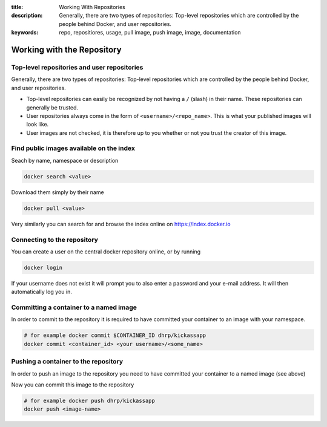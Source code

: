 :title: Working With Repositories
:description: Generally, there are two types of repositories: Top-level repositories which are controlled by the people behind Docker, and user repositories.
:keywords: repo, repositiores, usage, pull image, push image, image, documentation

.. _working_with_the_repository:

Working with the Repository
===========================


Top-level repositories and user repositories
--------------------------------------------

Generally, there are two types of repositories: Top-level repositories which are controlled by the people behind
Docker, and user repositories.

* Top-level repositories can easily be recognized by not having a ``/`` (slash) in their name. These repositories can
  generally be trusted.
* User repositories always come in the form of ``<username>/<repo_name>``. This is what your published images will look like.
* User images are not checked, it is therefore up to you whether or not you trust the creator of this image.


Find public images available on the index
-----------------------------------------

Seach by name, namespace or description

.. code-block:: bash

    docker search <value>


Download them simply by their name

.. code-block:: bash

    docker pull <value>


Very similarly you can search for and browse the index online on https://index.docker.io


Connecting to the repository
----------------------------

You can create a user on the central docker repository online, or by running

.. code-block:: bash

    docker login


If your username does not exist it will prompt you to also enter a password and your e-mail address. It will then
automatically log you in.


Committing a container to a named image
---------------------------------------

In order to commit to the repository it is required to have committed your container to an image with your namespace.

.. code-block:: bash

    # for example docker commit $CONTAINER_ID dhrp/kickassapp
    docker commit <container_id> <your username>/<some_name>


Pushing a container to the repository
-----------------------------------------

In order to push an image to the repository you need to have committed your container to a named image (see above)

Now you can commit this image to the repository

.. code-block:: bash

    # for example docker push dhrp/kickassapp
    docker push <image-name>


